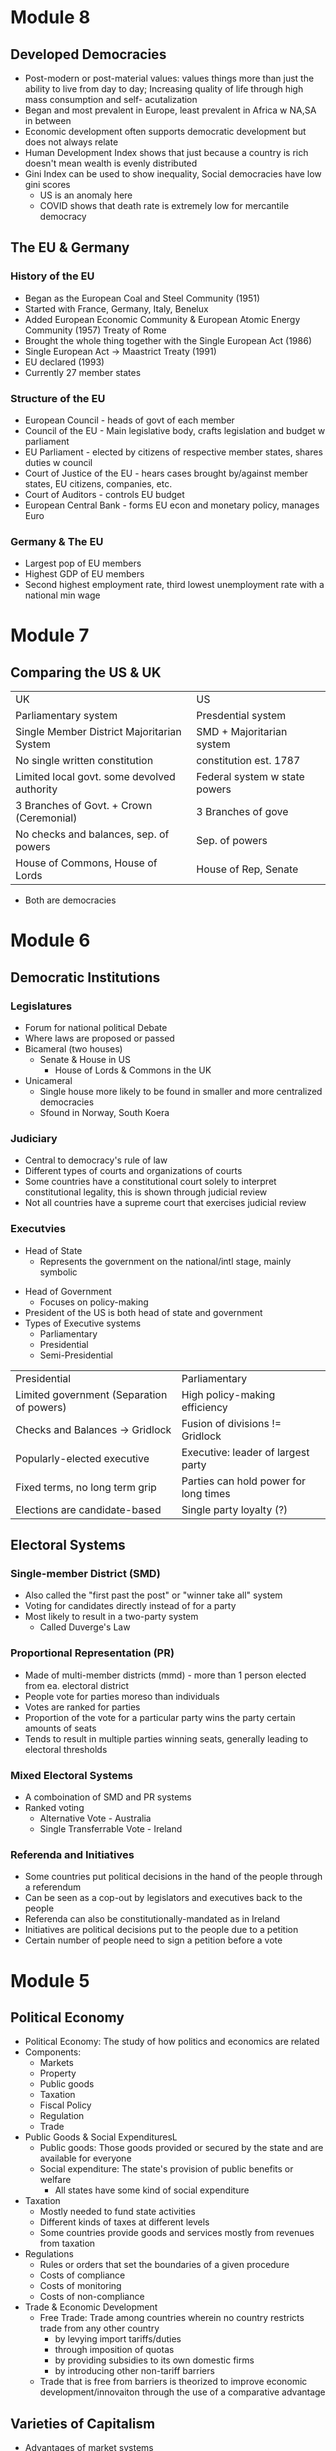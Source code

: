 * Module 8
** Developed Democracies
- Post-modern or post-material values: values things more than just the ability to live
  from day to day; Increasing quality of life through high mass consumption and self-
  acutalization
- Began and most prevalent in Europe, least prevalent in Africa w NA,SA in between
- Economic development often supports democratic development but does not always relate
- Human Development Index shows that just because a country is rich doesn't mean wealth
  is evenly distributed
- Gini Index can be used to show inequality, Social democracies have low gini scores
  - US is an anomaly here
  - COVID shows that death rate is extremely low for mercantile democracy
** The EU & Germany
*** History of the EU
- Began as the European Coal and Steel Community (1951)
- Started with France, Germany, Italy, Benelux
- Added European Economic Community & European Atomic Energy Community (1957) Treaty of Rome
- Brought the whole thing together with the Single European Act (1986)
- Single European Act -> Maastrict Treaty (1991)
- EU declared (1993)
- Currently 27 member states
*** Structure of the EU
- European Council - heads of govt of each member
- Council of the EU - Main legislative body, crafts legislation and budget w parliament
- EU Parliament - elected by citizens of respective member states, shares duties w council
- Court of Justice of the EU - hears cases brought by/against member states, EU citizens, companies, etc.
- Court of Auditors - controls EU budget
- European Central Bank - forms EU econ and monetary policy, manages Euro
*** Germany & The EU
- Largest pop of EU members
- Highest GDP of EU members
- Second highest employment rate, third lowest unemployment rate with a national min wage
* Module 7
** Comparing the US & UK
| UK                                          | US                            |
| Parliamentary system                        | Presdential system            |
| Single Member District Majoritarian System  | SMD + Majoritarian system     |
| No single written constitution              | constitution est. 1787        |
| Limited local govt. some devolved authority | Federal system w state powers |
| 3 Branches of Govt. + Crown (Ceremonial)    | 3 Branches of gove            |
| No checks and balances, sep. of powers      | Sep. of powers                |
| House of Commons, House of Lords            | House of Rep, Senate          |
- Both are democracies
* Module 6
** Democratic Institutions
*** Legislatures
- Forum for national political Debate
- Where laws are proposed or passed
- Bicameral (two houses)
  - Senate & House in US
   - House of Lords & Commons in the UK
- Unicameral
  - Single house more likely to be found in smaller and more centralized democracies
  - Sfound in Norway, South Koera
*** Judiciary
- Central to democracy's rule of law
- Different types of courts and organizations of courts
- Some countries have a constitutional court solely to interpret constitutional legality,
  this is shown through judicial review
- Not all countries have a supreme court that exercises judicial review
*** Executvies
 - Head of State
  - Represents the government on the national/intl stage, mainly symbolic
- Head of Government
  - Focuses on policy-making
- President of the US is both head of state and government
- Types of Executive systems
  - Parliamentary
  - Presidential
  - Semi-Presidential
| Presidential                              | Parliamentary                         |
| Limited government (Separation of powers) | High policy-making efficiency         |
| Checks and Balances -> Gridlock           | Fusion of divisions != Gridlock       |
| Popularly-elected executive               | Executive: leader of largest party    |
| Fixed terms, no long term grip            | Parties can hold power for long times |
| Elections are candidate-based             | Single party loyalty (?)              |
** Electoral Systems
*** Single-member District (SMD)
- Also called the "first past the post" or "winner take all" system
- Voting for candidates directly instead of for a party
- Most likely to result in a two-party system
  - Called Duverge's Law
*** Proportional Representation (PR)
- Made of multi-member districts (mmd) - more than 1 person elected from ea. electoral district
- People vote for parties moreso than individuals
- Votes are ranked for parties
- Proportion of the vote for a particular party wins the party certain amounts of seats
- Tends to result in multiple parties winning seats, generally leading to electoral thresholds
*** Mixed Electoral Systems
- A comboination of SMD and PR systems
- Ranked voting
  - Alternative Vote - Australia
  - Single Transferrable Vote - Ireland
*** Referenda and Initiatives
- Some countries put political decisions in the hand of the people through a referendum
- Can be seen as a cop-out by legislators and executives back to the people
- Referenda can also be constitutionally-mandated as in Ireland
- Initiatives are political decisions put to the people due to a petition
- Certain number of people need to sign a petition before a vote
* Module 5
** Political Economy
- Political Economy: The study of how politics and economics are related
- Components:
  - Markets
  - Property
  - Public goods
  - Taxation
  - Fiscal Policy
  - Regulation
  - Trade
- Public Goods & Social ExpendituresL
  - Public goods: Those goods provided or secured by the state and are available for everyone
  - Social expenditure: The state's provision of public benefits or welfare
    - All states have some kind of social expenditure
- Taxation
  - Mostly needed to fund state activities
  - Different kinds of taxes at different levels
  - Some countries provide goods and services mostly from revenues from taxation
- Regulations
  - Rules or orders that set the boundaries of a given procedure
  - Costs of compliance
  - Costs of monitoring
  - Costs of non-compliance
- Trade & Economic Development
  - Free Trade: Trade among countries wherein no country restricts trade from any other country
    - by levying import tariffs/duties
    - through imposition of quotas
    - by providing subsidies to its own domestic firms
    - by introducing other non-tariff barriers
  - Trade that is free from barriers is theorized to improve economic development/innovaiton
    through the use of a comparative advantage
** Varieties of Capitalism
- Advantages of market systems
  - very dynamic
  - high levels of productivity
- Disadvantages of market systems
  - Variability
  - Negative market swings can ahve a domino effect
  - Negative social externalities (inequality, unemployment, etc)
- Political-Economic Systems
  - Liberal Democracy
  - Social Democracy
  - Mercantile Democracy
  - Communism
- Liberal Democracy: An ideology and political system that favors limited state role in society 
  and the economy and places a high priorty on individual political and economic freedom
- Social Democracy: A political-economic system where freedom and equality are balanced through 
  state management of economy and provision of social expenditures
  - features corporatism where government, forms, and workers have a tripartite relationship
  - often called a coordinated market economy
- Mercantile Democracy: State controls economy
  - State owns parts or all of industry
  - Heavy regulations, tariffs, and non-tariff barriers to foster and protect domestic industry
  - Little social expenditure, low taxes
  - Allows for rapid economic growth (Asian TIGER countries) and often export oriented
- No single type of democracy is better than another- some simply align with certain interests
* Module 4
** Nations & Society
- Goals of nation-building:
  - Capacity
  - Legitimacy
  - Identity
- Society: "A collection of people bound by shared institutions that define how relations
  should be conducted
- Types of Identity:
  - Primordial (genetic)
  - Ascribed (given by others)
  - Socially constructed (develops over time)
- Identity is not inherently political but can be politicized
- Citizenship: An individual or group's relation to the state
- Different states have different citizenship regimes
  - Allowance of dual citizenship
  - Types of naturalization process
- Identity as an Institution
  - Identities comprise kinds of institutions
  - Identites are sticky
  - Politicization of identities increases probability of conflict
- Ethnic conflict: Conflict between ethnic groups that struggle to acheive goals
  at each other's expense
- National Conflict: Conflict in which one or more groups within a country 
  develops clear aspirations for political independence, clashing with others as a result
** Political Culture & Ideology
- Political culture is very difficult to define and is relative
  - can be considered an informal institution
  - may be rooted in culture or religion
  - developed from an early age
- Political attitudes: how one sees the operations of the state and its institutions
  - Radical, liberal, conservative, reactionary
  - Majority are around center
  - Liberal: Seek to change society through institutional adjustments
  - Constitution: Prefer continuity, resist change
  - Radicals and Reactionaries: generally outside instuitutions, may use violence
- Attitudes are relative to political culture
  - A liberal in the US = a conservative in France
- Political ideologies: what one views as the fundamental goals of politics
  - Communism -> Social Democracy -> Liberalism -> Fascism -> Anarchy
  - Here, liberalism supports political choice, not political attitudes
  - Social democracy supports greater state intervention
  - Communism, Facsism, and Anarchy are non-democratic (radical or reactionary)
- Socialist definition
  - Communist parties of the former societ bloc (non-democratic) described as socialist
  - Nazi (extreme right) stood for national socialist party
  - Social democrat parties of advanced democracies are democratic
* 09.02.20
** State Development
- Europe v the New World
  - Compare the state development of European, "old-world" countries and "new world" countries"
    - Old world countries tend to be more imperialistic while new countries have a common exp
      of being colonies
    - New world countries were composed of different types of people while 
      Old world countries had a shared history
- Feudalism: Geographic proximity and increasing power of feudal lords -> challenges between 
  feudal properties were likely, so organization of resources and capabilities was key to survival
- Feudalism led to increased collectivism, translating to:
  - large, active labor organizations
  - large, state-provided social welfare
  - emphasis on production of higher quality goods instead of new innovation
* Module 3
** Institutions and States
*** Institutions
- Institution: Institutions are formal and informal rules 
  that structure the relationship among individuals
- Can have legal or social forces
- Institutions are resistant to change but can change as a 
  - response to outside forces
  - response to internal pressures
  - response to effects of other institutions
*** The State
- An organization that maintains a legitimate monopoly of force over a certain territory
  and its population
- A set of political institutions sets policies for the territory and its population
- Sovereignty: The ability for a state to carry out actions/policies within a territory
  independently from external actors or internal rivals/challengers
- Issues of autonomy and capcity: 
  - Autonomy: the ability for the state to weild its power independently of the public
  - Capacity: the ability for the state to accrue and utilize sufficient resources to carry out
    basic tasks and responsibilities
*** Definitions
**** General
- State: governing structur's legitimate expression of sovereignty/main political organization 
  of a country
- Regime: Informal institutions that guide how a state operates
- Government: Collection of actors in charge of carrying out political decisions of the regime
  and in the interest of the state
- Country: More generic; refers to the political collectivity of a soverieng territory
- Nation: Refers to a group of people bound together by some trait who seek to establish 
  to establish and express political interests
- Nation != Country
**** Strength of States
- Institutional Capabilities
  - Strong States: Has good institutional foundations; these institutions function well
  - Weak States: Does not have good institutional foundations, its institutions do not function well 
  - Failed States: Institutions so weak that they basically collapse and have no sovereignty
- Organizational Structure
  - Strong states maintain a fair amonut of centralized control
  - Weak states hand down authority to local institutions and are decentralized
** Legitimacy & Sovereignty
- Legitimacy: a value whereby something or someone is recognized and accepted by a large 
  portion of the population as right and proper (is highly subjective)
- Types of legitimacy:
  - Traditional legitimacy: embodies historical myths/legends and continues from past to present
  - Charismatic legitimacy: Built on the force of ideas and appeals embodied by a leader
  - Rational-Legal legitimacy: Based on a system of laws and procedures that are institutionalized
- Sources of Legitimacy:
  - Conferred by the ruler to a ruler, government, or state
  - Ascribed to a state or ruler by other states or rulers (prerequisity for intl. cooperation)
  - Ascribed to a state or ruler by organizations/non-state actors
- Legitimacy can often be used to push for change
* 08.26.20
** Defining a Good Society
- Although observable, empirical assessments may differ from person to person,
  depending upon factors that may distort individual observation.
- Multiple factors contribute to whether a society is "good" or not, critical to comparing countries and 
  political systems
* Module 2
** Video 1
*** "Traditional Approach"
- Focus on a "formal-legal" aspects of political institutions
- Mostly a categorizing exercise with little analysis
- Many European ex-pats were these scholars
*** Modern Era (1960s-1980s)
- Scholars stop describing, start comparing
- Behavioral Revolution - emphasis on individual, group behavior, not static institutions
- Gave rise to "developmentalism" or "modernization theory" 
  - Proposed that a state develops economically, political and social development follows
  - Functionalism (functions of differently societal elements lay foundation for growth)
*** Development (1960s-1980s)
- 5 stages each society goes through for development:
- Traditional society (no mass production)
- Preconditions for economic take-off (advent of industrialization and mass production)
- Take-off (dynamic economic growth) 
- Drive to maturity (long era of econ growth, modern tech usage)
- Age of high mass consumption (everyon is within driving distance of McDonalds (most places))
*** Critiques of Behavioralims/Developmentalism
- Enthocentric and ideologically driven
- Creates dependency: capitalism creates a situation where underdeveloped countries depend
  on developed countries
- Developmentalist theories tried to be a one-size-fit-all theory which wasn't bale to be applied
  to all individual case studies
*** Post-Behavioralism (1990s-Present)
- Development of middle-range theories instead of one single theory
- Diversity of approaches (qualitative, quantitative, case sudies)
- Takes culture and historical context into consideration
- Rational choice theory applied
- Political economy: the state can have a varying role in economic matters
*** New Institutionalism (Past 25 years)
- Institutions are the nexus of political action
- Institutions are dynamic that interact over time w other variables
- Institutions comprise the surrounding environment & sentiment

** Video 2
*** The Study of Comparative Politics
- Comparative politics implies a method of study or an approach to an analysis, not a single theory
- greatest challenge is that events occur in real time with unreplicable environments
- events in politics can not be replicated to test for validity
*** Goals
- Goal: To assess which factors cause a certain outcome by comparing or contrasting cases
- Cases: One of the group of things (events, states, actors, etc.) to be studied
- Variable: a factor that changes over time or in different cases
  - Independent var: causal var
  - Dependent var: outcome var
- Causal relationships can be shown as:
  - Cause -> effect
  - Independent var -> dependent var
  - Explanators var -> outcome
  - x var -> y var
- Hypothesis: a possible answer that explains a causal effect
*** Challenges
- Goal: to determine causality, not just correlation

- In comparative politics, the researcher may not be able to:
  - have a constant
  - measure certain variables
  - anticipate certain events
  - disentangle one variable from others
  - Access to cases & information
    - Langauage barriers
    - Time & funding
    - Sufficient cases (and selection bias)
    - IRB (Institutional Review Board)
- Correlation: when var A occurs with var B, one is not caused by the other
- Endogeneity: when it cannot be determined whether an outcome was caused by another factor
    or the outcome caused that factor to occur    
** Video 3
*** Most Similar Systems Design (MSS)
- A method in which as many independent vars as possible are held constant to explain a political
  outcome: similar cases, different outcomes can help isolate a variable
- Special Variation of MSS: Within-Case Comparison
  - Single case analyzed over time or in different geographical areas
  - Breaks up a single case into subparts and allows for comparison
*** Most-Different Systems Design (MDS)
- Looks at cases that are different from one another and observes why the same political outcome is
  observed as a method of understanding how to isolate a single causal variable
*** Overview
- Probable causal explanations (hypotheses): goal of these comparative approaches
- Theories can be built from the strongest hypothesis
- Theories can further be generalized based on the case
